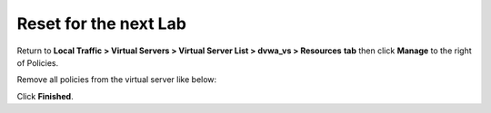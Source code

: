 Reset for the next Lab
-------------------------------

Return to **Local Traffic > Virtual Servers > Virtual Server List >
dvwa\_vs > Resources** **tab** then click **Manage** to the right of
Policies.

Remove all policies from the virtual server like below:

.. image:: /_static/class2/image28.tiff

Click **Finished**.

